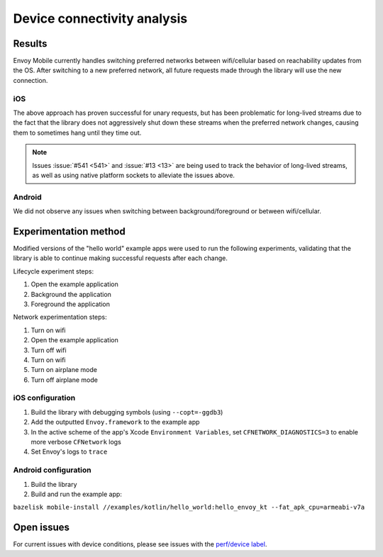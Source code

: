 .. _dev_performance_connectivity:

Device connectivity analysis
============================

~~~~~~~
Results
~~~~~~~

Envoy Mobile currently handles switching preferred networks between wifi/cellular based on
reachability updates from the OS. After switching to a new preferred network, all future requests
made through the library will use the new connection.

---
iOS
---

The above approach has proven successful for unary requests, but has been problematic for long-lived
streams due to the fact that the library does not aggressively shut down these streams when the
preferred network changes, causing them to sometimes hang until they time out.

.. note::

  Issues :issue:`#541 <541>` and :issue:`#13 <13>` are being used to track the behavior of
  long-lived streams, as well as using native platform sockets to alleviate the issues above.

-------
Android
-------

We did not observe any issues when switching between background/foreground or between wifi/cellular.

~~~~~~~~~~~~~~~~~~~~~~
Experimentation method
~~~~~~~~~~~~~~~~~~~~~~

Modified versions of the "hello world" example apps were used to run the following experiments,
validating that the library is able to continue making successful requests after each change.

Lifecycle experiment steps:

1. Open the example application
2. Background the application
3. Foreground the application

Network experimentation steps:

1. Turn on wifi
2. Open the example application
3. Turn off wifi
4. Turn on wifi
5. Turn on airplane mode
6. Turn off airplane mode

-----------------
iOS configuration
-----------------

1. Build the library with debugging symbols (using ``--copt=-ggdb3``)

2. Add the outputted ``Envoy.framework`` to the example app

3. In the active scheme of the app's Xcode ``Environment Variables``, set ``CFNETWORK_DIAGNOSTICS=3`` to enable more verbose ``CFNetwork`` logs

4. Set Envoy's logs to ``trace``

---------------------
Android configuration
---------------------

1. Build the library

2. Build and run the example app:

``bazelisk mobile-install //examples/kotlin/hello_world:hello_envoy_kt --fat_apk_cpu=armeabi-v7a``

~~~~~~~~~~~
Open issues
~~~~~~~~~~~

For current issues with device conditions, please see issues with the
`perf/device label <https://github.com/lyft/envoy-mobile/labels/perf%2Fdevice>`_.
